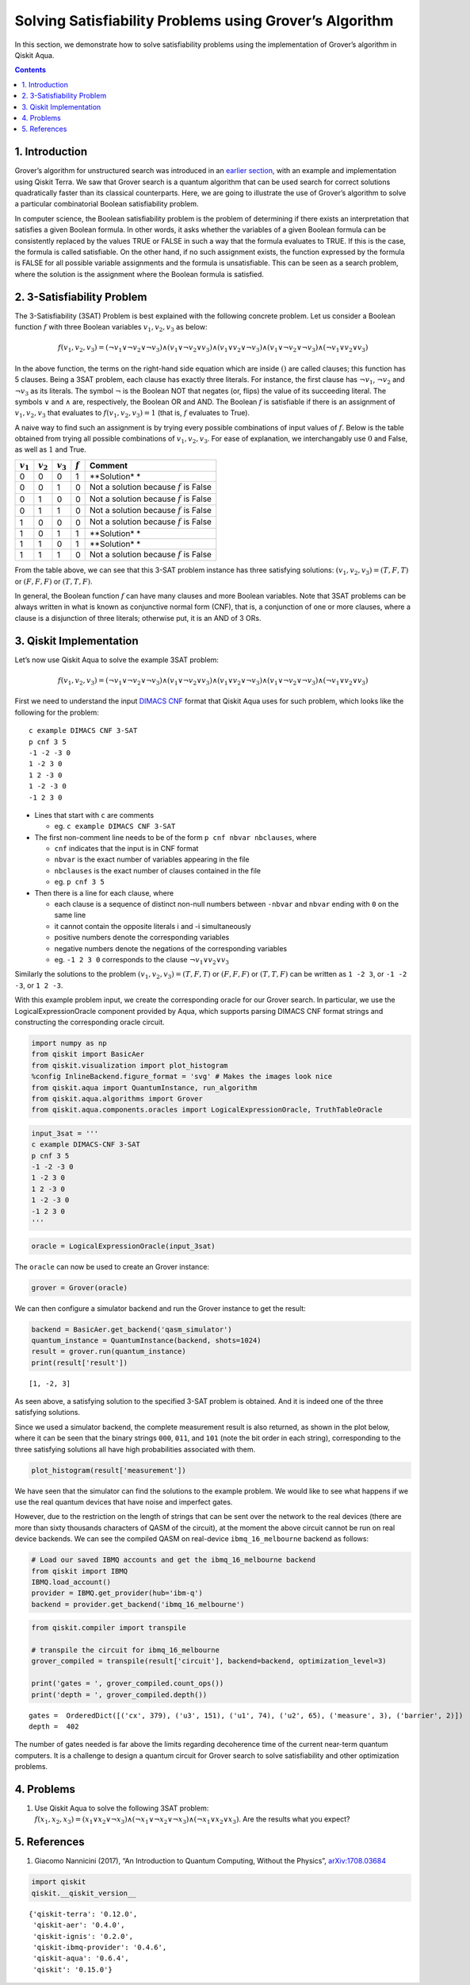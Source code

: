 Solving Satisfiability Problems using Grover’s Algorithm
========================================================

In this section, we demonstrate how to solve satisfiability problems
using the implementation of Grover’s algorithm in Qiskit Aqua.

.. contents:: Contents
   :local:


1. Introduction 
----------------

Grover’s algorithm for unstructured search was introduced in an `earlier
section <../ch-algorithms/grover.ipynb>`__, with an example and
implementation using Qiskit Terra. We saw that Grover search is a
quantum algorithm that can be used search for correct solutions
quadratically faster than its classical counterparts. Here, we are going
to illustrate the use of Grover’s algorithm to solve a particular
combinatorial Boolean satisfiability problem.

In computer science, the Boolean satisfiability problem is the problem
of determining if there exists an interpretation that satisfies a given
Boolean formula. In other words, it asks whether the variables of a
given Boolean formula can be consistently replaced by the values TRUE or
FALSE in such a way that the formula evaluates to TRUE. If this is the
case, the formula is called satisfiable. On the other hand, if no such
assignment exists, the function expressed by the formula is FALSE for
all possible variable assignments and the formula is unsatisfiable. This
can be seen as a search problem, where the solution is the assignment
where the Boolean formula is satisfied.

2. 3-Satisfiability Problem 
----------------------------

The 3-Satisfiability (3SAT) Problem is best explained with the following
concrete problem. Let us consider a Boolean function :math:`f` with
three Boolean variables :math:`v_1,v_2,v_3` as below:

.. math:: f(v_1,v_2,v_3) = (\neg v_1 \vee \neg v_2 \vee \neg v_3) \wedge (v_1 \vee \neg v_2 \vee v_3) \wedge (v_1 \vee v_2 \vee \neg v_3) \wedge (v_1 \vee \neg v_2 \vee \neg v_3) \wedge (\neg v_1 \vee v_2 \vee v_3)

In the above function, the terms on the right-hand side equation which
are inside :math:`()` are called clauses; this function has 5 clauses.
Being a 3SAT problem, each clause has exactly three literals. For
instance, the first clause has :math:`\neg v_1`, :math:`\neg v_2` and
:math:`\neg v_3` as its literals. The symbol :math:`\neg` is the Boolean
NOT that negates (or, flips) the value of its succeeding literal. The
symbols :math:`\vee` and :math:`\wedge` are, respectively, the Boolean
OR and AND. The Boolean :math:`f` is satisfiable if there is an
assignment of :math:`v_1, v_2, v_3` that evaluates to
:math:`f(v_1, v_2, v_3) = 1` (that is, :math:`f` evaluates to True).

A naive way to find such an assignment is by trying every possible
combinations of input values of :math:`f`. Below is the table obtained
from trying all possible combinations of :math:`v_1, v_2, v_3`. For ease
of explanation, we interchangably use :math:`0` and False, as well as
:math:`1` and True.

+-------------+-------------+-------------+-------------+-------------+
| :math:`v_1` | :math:`v_2` | :math:`v_3` | :math:`f`   | Comment     |
+=============+=============+=============+=============+=============+
| 0           | 0           | 0           | 1           | **Solution* |
|             |             |             |             | *           |
+-------------+-------------+-------------+-------------+-------------+
| 0           | 0           | 1           | 0           | Not a       |
|             |             |             |             | solution    |
|             |             |             |             | because     |
|             |             |             |             | :math:`f`   |
|             |             |             |             | is False    |
+-------------+-------------+-------------+-------------+-------------+
| 0           | 1           | 0           | 0           | Not a       |
|             |             |             |             | solution    |
|             |             |             |             | because     |
|             |             |             |             | :math:`f`   |
|             |             |             |             | is False    |
+-------------+-------------+-------------+-------------+-------------+
| 0           | 1           | 1           | 0           | Not a       |
|             |             |             |             | solution    |
|             |             |             |             | because     |
|             |             |             |             | :math:`f`   |
|             |             |             |             | is False    |
+-------------+-------------+-------------+-------------+-------------+
| 1           | 0           | 0           | 0           | Not a       |
|             |             |             |             | solution    |
|             |             |             |             | because     |
|             |             |             |             | :math:`f`   |
|             |             |             |             | is False    |
+-------------+-------------+-------------+-------------+-------------+
| 1           | 0           | 1           | 1           | **Solution* |
|             |             |             |             | *           |
+-------------+-------------+-------------+-------------+-------------+
| 1           | 1           | 0           | 1           | **Solution* |
|             |             |             |             | *           |
+-------------+-------------+-------------+-------------+-------------+
| 1           | 1           | 1           | 0           | Not a       |
|             |             |             |             | solution    |
|             |             |             |             | because     |
|             |             |             |             | :math:`f`   |
|             |             |             |             | is False    |
+-------------+-------------+-------------+-------------+-------------+

From the table above, we can see that this 3-SAT problem instance has
three satisfying solutions: :math:`(v_1, v_2, v_3) = (T, F, T)` or
:math:`(F, F, F)` or :math:`(T, T, F)`.

In general, the Boolean function :math:`f` can have many clauses and
more Boolean variables. Note that 3SAT problems can be always written in
what is known as conjunctive normal form (CNF), that is, a conjunction
of one or more clauses, where a clause is a disjunction of three
literals; otherwise put, it is an AND of 3 ORs.

3. Qiskit Implementation 
-------------------------

Let’s now use Qiskit Aqua to solve the example 3SAT problem:

.. math:: f(v_1,v_2,v_3) = (\neg v_1 \vee \neg v_2 \vee \neg v_3) \wedge (v_1 \vee \neg v_2 \vee v_3) \wedge (v_1 \vee v_2 \vee \neg v_3) \wedge (v_1 \vee \neg v_2 \vee \neg v_3) \wedge (\neg v_1 \vee v_2 \vee v_3)

First we need to understand the input `DIMACS
CNF <http://www.satcompetition.org/2009/format-benchmarks2009.html>`__
format that Qiskit Aqua uses for such problem, which looks like the
following for the problem:

::

   c example DIMACS CNF 3-SAT
   p cnf 3 5
   -1 -2 -3 0
   1 -2 3 0
   1 2 -3 0
   1 -2 -3 0
   -1 2 3 0

-  Lines that start with ``c`` are comments

   -  eg. ``c example DIMACS CNF 3-SAT``

-  The first non-comment line needs to be of the form
   ``p cnf nbvar nbclauses``, where

   -  ``cnf`` indicates that the input is in CNF format
   -  ``nbvar`` is the exact number of variables appearing in the file
   -  ``nbclauses`` is the exact number of clauses contained in the file
   -  eg. ``p cnf 3 5``

-  Then there is a line for each clause, where

   -  each clause is a sequence of distinct non-null numbers between
      ``-nbvar`` and ``nbvar`` ending with ``0`` on the same line
   -  it cannot contain the opposite literals i and -i simultaneously
   -  positive numbers denote the corresponding variables
   -  negative numbers denote the negations of the corresponding
      variables
   -  eg. ``-1 2 3 0`` corresponds to the clause
      :math:`\neg v_1 \vee v_2 \vee v_3`

Similarly the solutions to the problem
:math:`(v_1, v_2, v_3) = (T, F, T)` or :math:`(F, F, F)` or
:math:`(T, T, F)` can be written as ``1 -2 3``, or ``-1 -2 -3``, or
``1 2 -3``.

With this example problem input, we create the corresponding oracle for
our Grover search. In particular, we use the LogicalExpressionOracle
component provided by Aqua, which supports parsing DIMACS CNF format
strings and constructing the corresponding oracle circuit.

.. code:: ipython3

    import numpy as np
    from qiskit import BasicAer
    from qiskit.visualization import plot_histogram
    %config InlineBackend.figure_format = 'svg' # Makes the images look nice
    from qiskit.aqua import QuantumInstance, run_algorithm
    from qiskit.aqua.algorithms import Grover
    from qiskit.aqua.components.oracles import LogicalExpressionOracle, TruthTableOracle

.. code:: ipython3

    input_3sat = '''
    c example DIMACS-CNF 3-SAT
    p cnf 3 5
    -1 -2 -3 0
    1 -2 3 0
    1 2 -3 0
    1 -2 -3 0
    -1 2 3 0
    '''

.. code:: ipython3

    oracle = LogicalExpressionOracle(input_3sat)

The ``oracle`` can now be used to create an Grover instance:

.. code:: ipython3

    grover = Grover(oracle)

We can then configure a simulator backend and run the Grover instance to
get the result:

.. code:: ipython3

    backend = BasicAer.get_backend('qasm_simulator')
    quantum_instance = QuantumInstance(backend, shots=1024)
    result = grover.run(quantum_instance)
    print(result['result'])


.. parsed-literal::

    [1, -2, 3]


As seen above, a satisfying solution to the specified 3-SAT problem is
obtained. And it is indeed one of the three satisfying solutions.

Since we used a simulator backend, the complete measurement result is
also returned, as shown in the plot below, where it can be seen that the
binary strings ``000``, ``011``, and ``101`` (note the bit order in each
string), corresponding to the three satisfying solutions all have high
probabilities associated with them.

.. code:: ipython3

    plot_histogram(result['measurement'])




.. image:: satisfiability-grover_files/satisfiability-grover_13_0.svg



We have seen that the simulator can find the solutions to the example
problem. We would like to see what happens if we use the real quantum
devices that have noise and imperfect gates.

However, due to the restriction on the length of strings that can be
sent over the network to the real devices (there are more than sixty
thousands characters of QASM of the circuit), at the moment the above
circuit cannot be run on real device backends. We can see the compiled
QASM on real-device ``ibmq_16_melbourne`` backend as follows:

.. code:: ipython3

    # Load our saved IBMQ accounts and get the ibmq_16_melbourne backend
    from qiskit import IBMQ
    IBMQ.load_account()
    provider = IBMQ.get_provider(hub='ibm-q')
    backend = provider.get_backend('ibmq_16_melbourne')

.. code:: ipython3

    from qiskit.compiler import transpile
    
    # transpile the circuit for ibmq_16_melbourne
    grover_compiled = transpile(result['circuit'], backend=backend, optimization_level=3)
    
    print('gates = ', grover_compiled.count_ops())
    print('depth = ', grover_compiled.depth())


.. parsed-literal::

    gates =  OrderedDict([('cx', 379), ('u3', 151), ('u1', 74), ('u2', 65), ('measure', 3), ('barrier', 2)])
    depth =  402


The number of gates needed is far above the limits regarding decoherence
time of the current near-term quantum computers. It is a challenge to
design a quantum circuit for Grover search to solve satisfiability and
other optimization problems.

4. Problems 
------------

1. Use Qiskit Aqua to solve the following 3SAT problem:
   :math:`f(x_1, x_2, x_3) = (x_1 \vee x_2 \vee \neg x_3) \wedge (\neg x_1 \vee \neg x_2 \vee \neg x_3) \wedge (\neg x_1 \vee x_2 \vee x_3)`.
   Are the results what you expect?

5. References 
--------------

1. Giacomo Nannicini (2017), “An Introduction to Quantum Computing,
   Without the Physics”,
   `arXiv:1708.03684 <https://arxiv.org/abs/1708.03684>`__

.. code:: ipython3

    import qiskit
    qiskit.__qiskit_version__




.. parsed-literal::

    {'qiskit-terra': '0.12.0',
     'qiskit-aer': '0.4.0',
     'qiskit-ignis': '0.2.0',
     'qiskit-ibmq-provider': '0.4.6',
     'qiskit-aqua': '0.6.4',
     'qiskit': '0.15.0'}


